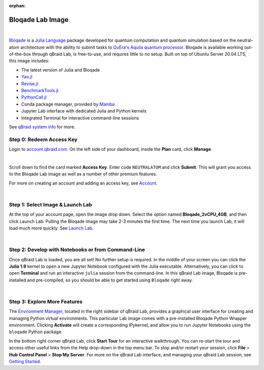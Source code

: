 :orphan:

.. _lab_bloqade:

Bloqade Lab Image
==================

.. image:: ../_static/julia/qbraid_julia_bloqade.png
    :align: center
    :width: 40%
    :alt: qBraid x Julia x Bloqade
    :target: javascript:void(0);

|

`Bloqade <https://queracomputing.github.io/Bloqade.jl/stable/>`_ is a `Julia Language <https://julialang.org/>`_ package developed for
quantum computation and quantum simulation based on the neutral-atom architecture with the ability to submit tasks to
`QuEra's Aquila quantum processor <https://www.quera.com/aquila>`_. Bloqade is available working out-of-the-box through qBraid Lab, is free-to-use,
and requires little to no setup. Built on top of Ubuntu Server 20.04 LTS, this image includes:

- The latest version of Julia and Bloqade
- `Yao.jl <https://yaoquantum.org/>`_
- `Revise.jl <https://github.com/timholy/Revise.jl>`_
- `BenchmarkTools.jl <https://juliaci.github.io/BenchmarkTools.jl/stable/>`_
- `PythonCall.jl <https://cjdoris.github.io/PythonCall.jl/stable/>`_
- Conda package manager, provided by `Mamba <https://mamba.readthedocs.io/en/latest/index.html>`_
- Jupyter Lab interface with dedicated Julia and Python kernels
- Integrated Terminal for interactive command-line sessions

See `qBraid system info <system.html>`_ for more.

.. raw:: html

    <div class="responsive-video">
        <iframe src="https://www.youtube.com/embed/gIP8OXyaD-A?si=lADEi7JkXn2TYyr2" allowfullscreen></iframe>
    </div>

Step 0: Redeem Access Key
---------------------------

Login to `account.qbraid.com <https://account.qbraid.com/>`_. On the left side of your dashboard, inside the **Plan** card, click **Manage**.

.. image:: ../_static/julia/00_manage.png
    :width: 90%
    :alt: Manage account
    :target: javascript:void(0);


.. image:: ../_static/julia/01_access_key.png
    :align: right
    :width: 400px
    :alt: Bloqade access key
    :target: javascript:void(0);
  
|

Scroll down to find the card marked **Access Key**. Enter code ``NEUTRALATOM`` and click **Submit**.
This will grant you access to the Bloqade Lab image as well as a number of other premium features.

For more on creating an account and adding an access key, see `Account <account.html>`_.

|

Step 1: Select Image & Launch Lab
-----------------------------------

At the top of your account page, open the image drop down. Select the option named **Bloqade_2vCPU_4GB**,
and then click Launch Lab. Pulling the Bloqade image may take 2-3 minutes the first time. The next time you
launch Lab, it will load much more quickly. See `Launch Lab <getting_started.html#launch-lab>`_.

.. image:: ../_static/julia/10_launch_bloqade.png
    :align: center
    :width: 70%
    :alt: Launch Bloqade Image
    :target: javascript:void(0);
  
|

Step 2: Develop with Notebooks or from Command-Line
-----------------------------------------------------

Once qBraid Lab is loaded, you are all set! No further setup is required. In the middle of your screen you can click the **Julia 1.9** kernel
to open a new Jupyter Notebook configured with the Julia executable. Alternatively, you can click to open **Terminal** and run an interactive
``julia`` session from the command-line. In this qBraid Lab image, Bloqade is pre-installed and pre-compiled, so you should be able to get started
using ``Bloqade`` right away.

.. image:: ../_static/julia/11_bloqade_lab.png
    :align: center
    :width: 95%
    :alt: Bloqade Lab Image
    :target: javascript:void(0);
  
|


Step 3: Explore More Features
------------------------------

The `Environment Manager <environments.html>`_, located in the right sidebar of qBraid Lab, provides a graphical user interface for
creating and managing Python virtual environments. This particular Lab image comes with a pre-installed Bloqade Python Wrapper environment.
Clicking **Activate** will create a corresponding IPykernel, and allow you to run Jupyter Notebooks using the ``bloqade`` Python package.

In the bottom right corner qBraid Lab, click **Start Tour** for an interactive walkthrough. You can re-start the tour and access other useful
links from the Help drop-down in the top menu bar. To stop and/or restart your session, click **File** > **Hub Control Panel** > **Stop My Server**.
For more on the qBraid Lab interface, and managing your qBraid Lab session, see `Getting Started <getting_started.html>`_.

